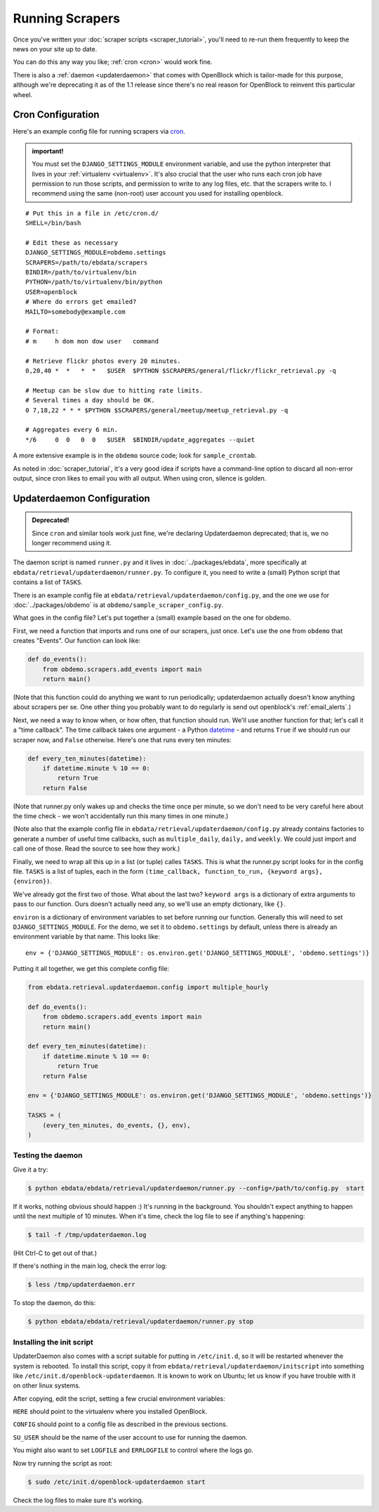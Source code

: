 ================
Running Scrapers
================

Once you've written your :doc:`scraper scripts <scraper_tutorial>`,
you'll need to re-run them frequently to keep the news on your site up
to date.

You can do this any way you like; :ref:`cron <cron>` would work fine.

There is also a :ref:`daemon <updaterdaemon>` that comes with
OpenBlock which is tailor-made for this purpose, although we're
deprecating it as of the 1.1 release since there's no real reason for
OpenBlock to reinvent this particular wheel.



.. _cron:

Cron Configuration
===================

Here's an example config file for running scrapers via
`cron <http://en.wikipedia.org/wiki/Cron>`__.

.. admonition:: important!

  You must set the ``DJANGO_SETTINGS_MODULE`` environment variable,
  and use the python interpreter that lives in your :ref:`virtualenv
  <virtualenv>`.  It's also crucial that the user who runs each
  cron job have permission to run those scripts, and permission to
  write to any log files, etc. that the scrapers write to.  I recommend
  using the same (non-root) user account you used for installing
  openblock.

::

  # Put this in a file in /etc/cron.d/
  SHELL=/bin/bash
  
  # Edit these as necessary
  DJANGO_SETTINGS_MODULE=obdemo.settings
  SCRAPERS=/path/to/ebdata/scrapers
  BINDIR=/path/to/virtualenv/bin
  PYTHON=/path/to/virtualenv/bin/python
  USER=openblock
  # Where do errors get emailed?
  MAILTO=somebody@example.com

  # Format:
  # m     h dom mon dow user   command

  # Retrieve flickr photos every 20 minutes.
  0,20,40 *  *   *  *   $USER  $PYTHON $SCRAPERS/general/flickr/flickr_retrieval.py -q
  
  # Meetup can be slow due to hitting rate limits.
  # Several times a day should be OK.
  0 7,18,22 * * * $PYTHON $SCRAPERS/general/meetup/meetup_retrieval.py -q
  
  # Aggregates every 6 min.
  */6     0  0   0  0   $USER  $BINDIR/update_aggregates --quiet


A more extensive example is in the ``obdemo`` source code; look for ``sample_crontab``.

As noted in :doc:`scraper_tutorial`, it's a very good idea if scripts have a
command-line option to discard all non-error output, since cron likes
to email you with all output. When using cron, silence is golden.

.. _updaterdaemon:

Updaterdaemon Configuration
===========================

.. admonition:: Deprecated!

  Since ``cron`` and similar tools work just fine,
  we're declaring Updaterdaemon deprecated; that is,
  we no longer recommend using it.

The daemon script is named ``runner.py`` and it lives in
:doc:`../packages/ebdata`, more specifically at ``ebdata/retrieval/updaterdaemon/runner.py``.  To configure it, you need to write a (small)
Python script that contains a list of ``TASKS``.

There is an example config file at
``ebdata/retrieval/updaterdaemon/config.py``,
and the one we use for :doc:`../packages/obdemo` is at ``obdemo/sample_scraper_config.py``.

What goes in the config file? Let's put together a (small) example based on
the one for obdemo.

First, we need a function that imports and runs one of our scrapers,
just once.  Let's use the one from ``obdemo`` that creates
"Events". Our function can look like:

.. code-block:: python

  def do_events():
      from obdemo.scrapers.add_events import main
      return main()

(Note that this function could do anything we want to run
periodically; updaterdaemon actually doesn't know anything about
scrapers per se. One other thing you probably want to do regularly is
send out openblock's :ref:`email_alerts`.)

Next, we need a way to know when, or how often, that function should
run.  We'll use another function for that; let's call it a "time
callback". The time callback takes one argument - a Python `datetime
<http://docs.python.org/library/datetime.html#datetime-objects>`_ -
and returns ``True`` if we should run our scraper now, and ``False`` otherwise.
Here's one that runs every ten minutes:

.. code-block:: python

  def every_ten_minutes(datetime):
      if datetime.minute % 10 == 0:
          return True
      return False

(Note that runner.py only wakes up and checks the time once per
minute, so we don't need to be very careful here about the time
check - we won't accidentally run this many times in one minute.)

(Note also that the example config file in
``ebdata/retrieval/updaterdaemon/config.py`` already contains
factories to generate a number of useful time callbacks, such as
``multiple_daily``, ``daily,`` and ``weekly``. We could just import
and call one of those. Read the source to see how they work.)

Finally, we need to wrap all this up in a list (or tuple) calles
``TASKS``. This is what the runner.py script looks for in the config
file.  ``TASKS`` is a list of tuples, each in the form
``(time_callback, function_to_run, {keyword args}, {environ})``.

We've already got the first two of those. What about the last two?
``keyword args`` is a dictionary of extra arguments to pass to our
function.  Ours doesn't actually need any, so we'll use an empty
dictionary, like ``{}``.

``environ`` is a dictionary of environment variables to set before
running our function.  Generally this will need to set
``DJANGO_SETTINGS_MODULE``.  For the demo, we set it to
``obdemo.settings`` by default, unless there is already an environment
variable by that name.  This looks like::

  env = {'DJANGO_SETTINGS_MODULE': os.environ.get('DJANGO_SETTINGS_MODULE', 'obdemo.settings')}




Putting it all together, we get this complete config file:

.. code-block:: python

  from ebdata.retrieval.updaterdaemon.config import multiple_hourly

  def do_events():
      from obdemo.scrapers.add_events import main
      return main()

  def every_ten_minutes(datetime):
      if datetime.minute % 10 == 0:
          return True
      return False

  env = {'DJANGO_SETTINGS_MODULE': os.environ.get('DJANGO_SETTINGS_MODULE', 'obdemo.settings')}

  TASKS = (
      (every_ten_minutes, do_events, {}, env),
  )



Testing the daemon
---------------------

Give it a try:

.. code-block:: bash

  $ python ebdata/ebdata/retrieval/updaterdaemon/runner.py --config=/path/to/config.py  start

If it works, nothing obvious should happen :) It's running in the
background.  You shouldn't expect anything to happen until the next
multiple of 10 minutes.  When it's time, check the log file to see if
anything's happening:

.. code-block:: bash

  $ tail -f /tmp/updaterdaemon.log

(Hit Ctrl-C to get out of that.)


If there's nothing in the main log, check the error log:

.. code-block:: bash

  $ less /tmp/updaterdaemon.err

To stop the daemon, do this:

.. code-block:: bash

  $ python ebdata/ebdata/retrieval/updaterdaemon/runner.py stop


Installing the init script
------------------------------

UpdaterDaemon also comes with a script suitable for putting in
``/etc/init.d``, so it will be restarted whenever the system is
rebooted. To install this script, copy it from
``ebdata/retrieval/updaterdaemon/initscript`` into something like
``/etc/init.d/openblock-updaterdaemon``.  It is known to work on
Ubuntu; let us know if you have trouble with it on other linux
systems.

After copying, edit the script, setting a few crucial environment variables:

``HERE`` should point to the virtualenv where you installed OpenBlock.

``CONFIG`` should point to a config file as described in the previous
sections.

``SU_USER`` should be the name of the user account to use for running
the daemon.

You might also want to set ``LOGFILE`` and ``ERRLOGFILE`` to control
where the logs go.

Now try running the script as root:

.. code-block:: bash

  $ sudo /etc/init.d/openblock-updaterdaemon start

Check the log files to make sure it's working.

